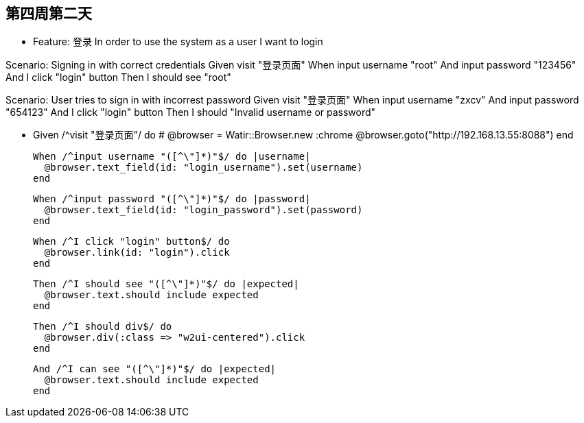 == 第四周第二天

- Feature: 登录
  In order to use the system
  as a user
  I want to login

Scenario: Signing in with correct credentials
  Given visit "登录页面"
  When input username "root"
  And input password "123456"
  And I click "login" button
  Then I should see "root"


Scenario: User tries to sign in with incorrest password
  Given visit "登录页面"
  When input username "zxcv"
  And input password "654123"
  And I click "login" button
  Then I should "Invalid username or password"




-   Given /^visit "登录页面"/ do
    # @browser = Watir::Browser.new :chrome
    @browser.goto("http://192.168.13.55:8088")
  end

  When /^input username "([^\"]*)"$/ do |username|
    @browser.text_field(id: "login_username").set(username)
  end

  When /^input password "([^\"]*)"$/ do |password|
    @browser.text_field(id: "login_password").set(password)
  end

  When /^I click "login" button$/ do
    @browser.link(id: "login").click
  end

  Then /^I should see "([^\"]*)"$/ do |expected|
    @browser.text.should include expected
  end

  Then /^I should div$/ do
    @browser.div(:class => "w2ui-centered").click
  end

  And /^I can see "([^\"]*)"$/ do |expected|
    @browser.text.should include expected
  end
